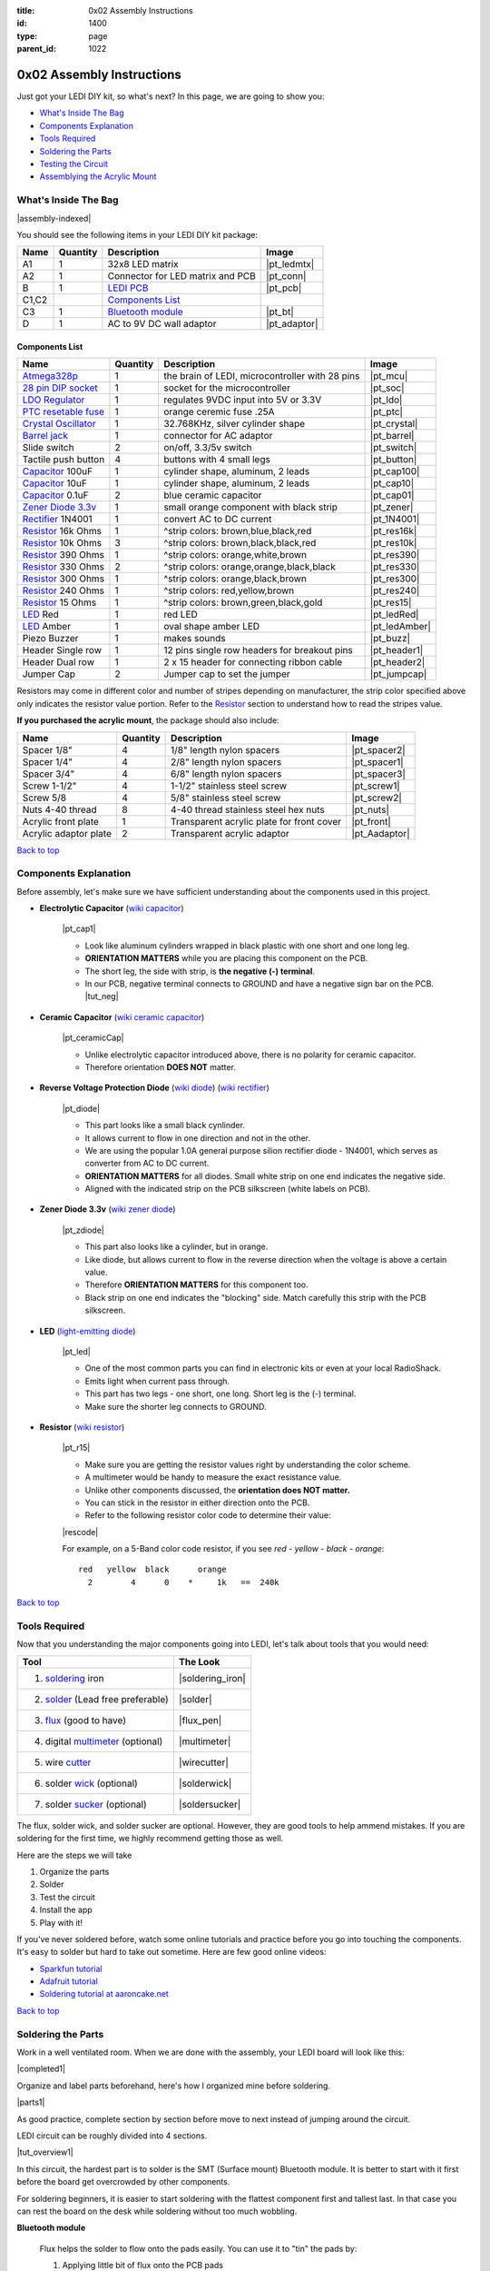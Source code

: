 :title: 0x02 Assembly Instructions
:id: 1400
:type: page
:parent_id: 1022

.. _`Back to top`:

0x02 Assembly Instructions
==========================

Just got your LEDI DIY kit, so what's next? 
In this page, we are going to show you:

* `What's Inside The Bag`_
* `Components Explanation`_
* `Tools Required`_
* `Soldering the Parts`_
* `Testing the Circuit`_
* `Assemblying the Acrylic Mount`_

What's Inside The Bag
----------------------

|assembly-indexed|

You should see the following items in your LEDI DIY kit package:

===========  =========  ==================================================  ==============
Name         Quantity   Description                                         Image
===========  =========  ==================================================  ==============
A1           1          32x8 LED matrix                                     |pt_ledmtx|
A2           1          Connector for LED matrix and PCB                    |pt_conn|
B            1          `LEDI PCB`_                                         |pt_pcb|
C1,C2                   `Components List`_
C3           1          `Bluetooth module`_                                 |pt_bt|
D            1          AC to 9V DC wall adaptor                            |pt_adaptor|
===========  =========  ==================================================  ==============



Components List
~~~~~~~~~~~~~~~

=======================  =========  ==================================================  ==============
Name                     Quantity   Description                                         Image
=======================  =========  ==================================================  ==============
Atmega328p_              1          the brain of LEDI, microcontroller with 28 pins     |pt_mcu|
`28 pin DIP socket`_     1          socket for the microcontroller                      |pt_soc|
`LDO Regulator`_         1          regulates 9VDC input into 5V or 3.3V                |pt_ldo|
`PTC resetable fuse`_    1          orange ceremic fuse .25A                            |pt_ptc|
`Crystal Oscillator`_    1          32.768KHz, silver cylinder shape                    |pt_crystal|
`Barrel jack`_           1          connector for AC adaptor                            |pt_barrel|
Slide switch             2          on/off, 3.3/5v switch                               |pt_switch|
Tactile push button      4          buttons with 4 small legs                           |pt_button|
Capacitor_ 100uF         1          cylinder shape, aluminum, 2 leads                   |pt_cap100|
Capacitor_ 10uF          1          cylinder shape, aluminum, 2 leads                   |pt_cap10|
Capacitor_ 0.1uF         2          blue ceramic capacitor                              |pt_cap01|
`Zener Diode 3.3v`_      1          small orange component with black strip             |pt_zener|
Rectifier_ 1N4001        1          convert AC to DC current                            |pt_1N4001|
Resistor_ 16k Ohms       1          ^strip colors: brown,blue,black,red                 |pt_res16k|
Resistor_ 10k Ohms       3          ^strip colors: brown,black,black,red                |pt_res10k|
Resistor_ 390 Ohms       1          ^strip colors: orange,white,brown                   |pt_res390|
Resistor_ 330 Ohms       2          ^strip colors: orange,orange,black,black            |pt_res330|
Resistor_ 300 Ohms       1          ^strip colors: orange,black,brown                   |pt_res300|
Resistor_ 240 Ohms       1          ^strip colors: red,yellow,brown                     |pt_res240|
Resistor_ 15  Ohms       1          ^strip colors: brown,green,black,gold               |pt_res15|
LED_ Red                 1          red LED                                             |pt_ledRed|
LED_ Amber               1          oval shape amber LED                                |pt_ledAmber|
Piezo Buzzer             1          makes sounds                                        |pt_buzz|
Header Single row        1          12 pins single row headers for breakout pins        |pt_header1|
Header Dual row          1          2 x 15 header for connecting ribbon cable           |pt_header2|
Jumper Cap               2          Jumper cap to set the jumper                        |pt_jumpcap|
=======================  =========  ==================================================  ==============

.. _`Bluetooth module`: http://imall.iteadstudio.com/prototyping/basic-module/im120723009.html
.. _Atmega328p: http://www.atmel.com/devices/atmega328p.aspx
.. _`28 pin DIP socket`: http://en.wikipedia.org/wiki/Dual_in-line_package
.. _`LDO Regulator`: http://en.wikipedia.org/wiki/Low-dropout_regulator
.. _`PTC resetable fuse`: http://en.wikipedia.org/wiki/Resettable_fuse
.. _`Crystal Oscillator`: http://en.wikipedia.org/wiki/Crystal_oscillator
.. _`Barrel jack`: https://www.sparkfun.com/products/119

Resistors may come in different color and number of stripes depending on manufacturer,
the strip color specified above only indicates the resistor value portion.
Refer to the Resistor_ section to understand how to read the stripes value.


**If you purchased the acrylic mount**, the package should also include:

======================  =========  ==================================================  ==============
Name                    Quantity   Description                                         Image
======================  =========  ==================================================  ==============
Spacer 1/8"             4          1/8" length nylon spacers                           |pt_spacer2|
Spacer 1/4"             4          2/8" length nylon spacers                           |pt_spacer1|
Spacer 3/4"             4          6/8" length nylon spacers                           |pt_spacer3|
Screw 1-1/2"            4          1-1/2" stainless steel screw                        |pt_screw1|
Screw 5/8               4          5/8" stainless steel screw                          |pt_screw2|
Nuts 4-40 thread        8          4-40 thread stainless steel hex nuts                |pt_nuts|
Acrylic front plate     1          Transparent acrylic plate for front cover           |pt_front|
Acrylic adaptor plate   2          Transparent acrylic adaptor                         |pt_Aadaptor|
======================  =========  ==================================================  ==============

`Back to top`_


.. _Capacitor:

Components Explanation
----------------------

Before assembly, let's make sure we have sufficient understanding about the components
used in this project.


+ **Electrolytic Capacitor** (`wiki capacitor <http://en.wikipedia.org/wiki/Electrolytic_capacitor>`_)

   |pt_cap1| 

   - Look like aluminum cylinders wrapped in black plastic with one short and one long leg. 
   - **ORIENTATION MATTERS** while you are placing this component on the PCB. 
   - The short leg, the side with strip, is **the negative (-) terminal**. 
   - In our PCB, negative terminal connects to GROUND and have a negative sign bar on the PCB. |tut_neg|

+ **Ceramic Capacitor** (`wiki ceramic capacitor <http://en.wikipedia.org/wiki/Ceramic_capacitor>`_)

   |pt_ceramicCap|

   - Unlike electrolytic capacitor introduced above, there is no polarity for ceramic capacitor.
   - Therefore orientation **DOES NOT** matter.

.. _Rectifier:

+ **Reverse Voltage Protection Diode** (`wiki diode <http://en.wikipedia.org/wiki/Diode>`_) (`wiki rectifier <http://en.wikipedia.org/wiki/Rectifier>`_)

   |pt_diode|
 
   - This part looks like a small black cynlinder. 
   - It allows current to flow in one direction and not in the other. 
   - We are using the popular 1.0A general purpose silion rectifier diode - 1N4001, which serves as converter from AC to DC current. 
   - **ORIENTATION MATTERS** for all diodes. Small white strip on one end indicates the negative side. 
   - Aligned with the indicated strip on the PCB silkscreen (white labels on PCB).

.. _`Zener Diode 3.3v`:

+ **Zener Diode 3.3v** (`wiki zener diode <http://en.wikipedia.org/wiki/Zener_diode>`_)

   |pt_zdiode| 

   - This part also looks like a cylinder, but in orange. 
   - Like diode, but allows current to flow in the reverse direction when the voltage is above a certain value. 
   - Therefore **ORIENTATION MATTERS** for this component too.
   - Black strip on one end indicates the "blocking" side. Match carefully this strip with the PCB silkscreen.

.. _LED:

+ **LED** (`light-emitting diode <http://en.wikipedia.org/wiki/LED>`_)

   |pt_led| 

   - One of the most common parts you can find in electronic kits or even at your local RadioShack.
   - Emits light when current pass through.
   - This part has two legs - one short, one long. Short leg is the (-) terminal. 
   - Make sure the shorter leg connects to GROUND.

.. _Resistor:

+ **Resistor** (`wiki resistor <http://en.wikipedia.org/wiki/Resistor>`_)

   |pt_r15| 

   - Make sure you are getting the resistor values right by understanding the color scheme.
   - A multimeter would be handy to measure the exact resistance value.
   - Unlike other components discussed, the **orientation does NOT matter.** 
   - You can stick in the resistor in either direction onto the PCB. 
   - Refer to the following resistor color code to determine their value:

   |rescode|

   For example, on a 5-Band color code resistor, if you see `red - yellow - black - orange`:

   ::

    red   yellow  black      orange
      2        4      0    *     1k   ==  240k


`Back to top`_

Tools Required
---------------

Now that you understanding the major components going into LEDI, let's talk about 
tools that you would need:

====================================  ====================
Tool                                  The Look
====================================  ====================
1. soldering_ iron                    |soldering_iron|
2. solder_ (Lead free preferable)     |solder|
3. flux_ (good to have)               |flux_pen|
4. digital multimeter_ (optional)     |multimeter|
5. wire cutter_                       |wirecutter|
6. solder wick_  (optional)           |solderwick|
7. solder sucker_ (optional)          |soldersucker|
====================================  ====================

.. _flux: https://www.sparkfun.com/products/8967
.. _solder: https://www.sparkfun.com/products/9325
.. _soldering: http://www.adafruit.com/category/8_84
.. _multimeter: https://www.sparkfun.com/products/9141
.. _cutter: http://www.adafruit.com/products/152
.. _wick: http://www.adafruit.com/products/149
.. _sucker: http://www.adafruit.com/products/148


The flux, solder wick, and solder sucker are optional. However, they are good
tools to help ammend mistakes. If you are soldering for the first time, we
highly recommend getting those as well.

Here are the steps we will take

#. Organize the parts
#. Solder
#. Test the circuit
#. Install the app
#. Play with it!

If you've never soldered before, watch some online tutorials and 
practice before you go into touching the components. It's easy to solder but 
hard to take out sometime.  Here are few good online videos:

* `Sparkfun tutorial <http://www.sparkfun.com/tutorials/106>`_
* `Adafruit tutorial <http://www.ladyada.net/learn/soldering/thm.html>`_
* `Soldering tutorial at aaroncake.net <http://www.aaroncake.net/electronics/solder.htm>`_

`Back to top`_


Soldering the Parts
---------------------

Work in a well ventilated room. When we are done with the assembly, your LEDI board will look like this:

|completed1|

Organize and label parts beforehand, here's how I organized mine before soldering.

|parts1|

As good practice, complete section by section before move to next instead of jumping around the circuit. 

.. _`LEDI PCB`:

LEDI circuit can be roughly divided into 4 sections. 

|tut_overview1|

In this circuit, the hardest part is to solder is the SMT (Surface mount) Bluetooth module. It is better to start with it first before the board get overcrowded by other components. 

For soldering beginners, it is easier to start soldering with the flattest component first and tallest last. In that case you can rest the board on the desk while soldering without too much wobbling.

**Bluetooth module**

  Flux helps the solder to flow onto the pads easily. You can use it to "tin" the pads by:

  #. Applying little bit of flux onto the PCB pads
  #. Put some solder on the soldering iron, and gently pass it over the pads, at this point, 
     solder flows to the pads and settle. 
  #. Once the pads are tinned with solder, set the bluetooth module on top
  #. Touch the pad to reflow the solder onto the bluetooth connection grooves.
  #. Solder just one pad on each side first to hold it in place.
  #. In this circuit, only 11 joints need to be soldered. |tut_bt2|

  Once the bluetooth module is soldered, solder the indicator LED and resistors
  around the bluetooth module. The headers are optional, if you plan to hack around
  with LEDI later on.


**Power supply circuit**

  |tut_pwr1|
  - Be careful about the polarity of the electrolyte capacitors, diodes and LED.
  - The shorter leg is the negative side and should connect to ground which is denoted with a minus "-" sign on PCB.    |tut_neg|

  Here's how I placed the parts before soldering. Notice the legs are bent on the
  other side of the PCB so that they are held stationary as I solder them permanently
  in place.  |tut_bendwire|

  For the LDO regulator, the flat part should align with the white line at the silk screen. |tut_pwr2|

**Zener diode voltage regulator circuit**

  It's crucial to get the right components in this section. We need a 15 Ohm (not 15k!!!)
  resistor, a zener diode, and a 0.1uF capacitor. As a reminder, resistor strip colors are::
     
      1     5    0     x0.1   ==  15 ohm
    brown green black  gold 

  Make sure you align the black strip on zener diode with the white line on the PCB as indicated here:

  |tut_zener1|

  - The push button allows you to reset the bluetooth module.
  - Optionally, add the headers for access to the bluetooth module's UART ports.
  - Test the circuit by powering it on with the AC-9VDC adaptor plugged in.
  - If the indicator LED near the bluetooth module blinking, that mean you are on your way to getting it successfully built!
  - If not, check your components and make sure you soldered the parts correctly.
 

**Atmega328p microcontroller and headers**

  This is the easiest part of the circuit. You have one pull up resistor (10k ohm), 3 buttons,
  watch crystal (32.768kHz) and IC socket. Insert the microcontroller into the IC
  socket once everything is soldered in place.

  |mcusection1|

  - The 2x3 header on the bottom right corner is a must if you plan on flashing the firmware.
  - By default, LEDI come preloaded with the most recent firmware. 
  - If you plan on doing firmware development and modify functionality, solder the 2x3 header there.
  - The 1x8 header gives you access to unused I/O pins on the microcontroller. 
  - Solder the 1x8 header if you want to make LEDI interface with other electronics.
  

`Back to top`_


Testing the Circuit
-------------------

  #. Connect the board with the wall adaptor. Switch the power to **on**. The power LED (yellow) should be ON indicating the circuit board is powered. The red LED should be blinking indicating the Bluetooth module is ready to be paired.  
  #. If this step is good, then we are ready to connect it to the LED matrix.  Switch the LEDI **off**, unplug the adaptor first to be safe.
  #. The ribbon cable has a red strip on one end. It denotes the first pin.  Align this with the CS1 pin labelled on the board. 
  #. Add the jumper cap to complete the Bluetooth module and the microcontroller circuit.
  #. All the LEDI chips are pre-flashed with updated firmware, but if you want to do it yourself or flash the firmware later on, you need to use a programmer like (`little wire <http://littlewire.cc/>`_).

The PCB side of the ribbon cable connection looks like this:

|tut_cabNjump|

Connect the other side of the ribbon cable to the LED matrix. Make sure your DIP switch on the
LED matrix board is set to have 1 (on) and 2,3,4 (off). It looks like this: |tut_ledmtxBack|

Once connected, time to power it on again. 
Did you see the sign "LEDI" on the LED matrix board? If so, congratulations!
You have successfully assembled LEDI. 


If you are not using the acrylic mount, then you can go directly to the `next step<http://techversat.com/projects/ledi/operating-ledi/>`_, to install the LEDI app on your android phone to start playing around with it. 


Assemblying the Acrylic Mount
-----------------------------
Now that the PCB and LED matrix work well, time to put a little cosmetic on it. Depending on your personl preference, you can 

#. Just leave the parts on your desk.
#. Put the parts together with our customed made acrylic mount.
#. Use bricks to make the LEDI into a piece of artwork. 
#. Or even print your own mount or enclosure if you have a 3D printer.

If you opt to use our customed made acrylic mount, below is the detail instruction for the assembly.

List of parts:
~~~~~~~~~~~~~~

===== =========================  =========  ==================================================  ==============
Index Name                       Quantity   Description                                         Image
===== =========================  =========  ==================================================  ==============
A     Spacer 1/8"                4          1/8" length nylon spacers                           |pt_spacer2|
B     Spacer 1/4"                4          2/8" length nylon spacers                           |pt_spacer1|
C     Spacer 3/4"                4          6/8" length nylon spacers                           |pt_spacer3|
D     Screw 1-1/2"               4          1-1/2" stainless steel screw                        |pt_screw1|
E     Screw 5/8                  4          5/8" stainless steel screw                          |pt_screw2|
F     Nuts 4-40 thread           8          4-40 thread stainless steel hex nuts                |pt_nuts|
G     Acrylic front plate        1          Transparent acrylic plate for front cover           |pt_front|
H     Acrylic adaptor plate      2          Transparent acrylic adaptor                         |pt_Aadaptor|
===== =========================  =========  ==================================================  ==============

Steps:
~~~~~~

#. Assemble the PCB with the two adaptors, keep antenna end on top and leave more space at bottom for 
   the cable. (Click to enlarge image) |tut_mount1|
#. Assemble the rest according to the sequence below :|tut_mount2| 
#. Plug in the serial cable from LED matrix to PCB.

`Back to top`_


.. |tut_overview1| image:: /nas/docs/techversat/web/product_img/edited/tut_ledi_overview.jpg
   :uploaded: http://techversat.com/wp-content/uploads/ledi/tut_ledi_overview.jpg
.. |tut_pwr1| image:: /nas/docs/techversat/web/product_img/edited/tut_ledi_pwr1.jpg
   :uploaded: http://techversat.com/wp-content/uploads/ledi/tut_ledi_pwr1.jpg
.. |tut_bendwire| image:: /nas/docs/techversat/web/product_img/edited/tut_ledi_bendwire.jpg
   :uploaded: http://techversat.com/wp-content/uploads/ledi/tut_ledi_bendwire.jpg
.. |tut_pwr2| image:: /nas/docs/techversat/web/product_img/edited/tut_ledi_regulator.jpg
   :uploaded: http://techversat.com/wp-content/uploads/ledi/tut_ledi_regulator.jpg
.. |tut_bt1| image:: /nas/docs/techversat/web/product_img/tut_bt1.JPG
   :uploaded: http://techversat.com/wp-content/uploads/ledi/tut_bt1.jpg
.. |tut_bt2| image:: /nas/docs/techversat/web/product_img/edited/tut_ledi_bt2.jpg
   :uploaded: http://techversat.com/wp-content/uploads/ledi/tut_ledi_bt2.jpg
.. |tut_zener1| image:: /nas/docs/techversat/web/product_img/edited/tut_ledi_zenerCircuit.jpg
   :uploaded: http://techversat.com/wp-content/uploads/ledi/tut_ledi_zenerCircuit.jpg
.. |tut_conn1| image:: /nas/docs/techversat/web/product_img/tut_conn1.jpg
   :uploaded: http://techversat.com/wp-content/uploads/ledi/tut_conn1.jpg
.. |tut_cabNjump| image:: //nas/docs/techversat/web/product_img/edited/tut_cabNjump.jpg
   :uploaded: http://techversat.com/wp-content/uploads/ledi/tut_cabNjump.jpg
.. |tut_neg| image:: /nas/docs/techversat/web/product_img/edited/tut_ledi_GndPole.jpg
   :uploaded: http://techversat.com/wp-content/uploads/ledi/tut_ledi_GndPole.jpg
.. |tut_ledmtxBack| image:: /nas/docs/techversat/web/product_img/edited/tut_ledi_LEDmtxBack.jpg
   :uploaded: http://techversat.com/wp-content/uploads/ledi/tut_ledi_LEDmtxBack.jpg
.. |tut_mount1| image:: /nas/docs/techversat/web/product_img/edited/tut_ledi_MountAssembly1.jpg
   :uploaded-scale70: http://techversat.com/wp-content/uploads/ledi/tut_ledi_MountAssembly1-scale70.jpg
   :uploaded: http://techversat.com/wp-content/uploads/ledi/tut_ledi_MountAssembly1.jpg
   :scale: 70
.. |tut_mount2| image:: /nas/docs/techversat/web/product_img/edited/tut_ledi_MountAssembly2.jpg
   :uploaded-scale70: http://techversat.com/wp-content/uploads/ledi/tut_ledi_MountAssembly2-scale70.jpg
   :uploaded: http://techversat.com/wp-content/uploads/ledi/tut_ledi_MountAssembly2.jpg
   :scale: 70

.. |completed1| image:: /nas/docs/techversat/web/product_img/edited/tut_ledi_completed.jpg
   :uploaded-scale50: http://techversat.com/wp-content/uploads/ledi/tut_ledi_completed-scale50.jpg
   :uploaded: http://techversat.com/wp-content/uploads/ledi/tut_ledi_completed.jpg
   :scale: 50

.. |pcb1| image:: http://techversat.com/wp-content/uploads/2012/09/tut_pcb_close.jpg
   :uploaded: http://techversat.com/wp-content/uploads/ledi/tut_pcb_close.jpg
.. |parts1| image:: http://techversat.com/wp-content/uploads/2012/09/parts_ledi_SmallComponents.JPG
   :uploaded: http://techversat.com/wp-content/uploads/ledi/parts_ledi_SmallComponents.jpg
.. |rescode| image:: http://techversat.com/wp-content/uploads/2012/09/resistor_code1.gif
   :uploaded: http://techversat.com/wp-content/uploads/ledi/resistor_code1.gif

.. |assembly1| image:: /nas/docs/techversat/web/product_img/ledi_assembly1.JPG
   :uploaded: http://techversat.com/wp-content/uploads/ledi/ledi_assembly1.jpg
.. |assembly2| image:: /nas/docs/techversat/web/product_img/ledi_assembly2.JPG
   :uploaded: http://techversat.com/wp-content/uploads/ledi/ledi_assembly2.jpg
.. |assembly-indexed| image:: http://techversat.com/wp-content/uploads/2012/09/parts_ledi_All-indexed.JPG
   :uploaded: http://techversat.com/wp-content/uploads/ledi/parts_ledi_All-indexed.jpg

.. |mcusection1| image:: /nas/docs/techversat/web/product_img/edited/tut_ledi_MCUCircuit.jpg
   :uploaded: http://techversat.com/wp-content/uploads/ledi/tut_ledi_MCUCircuit.jpg

.. |soldering_iron| image:: http://www.mouser.com/images/cooperind/images/wtcpt_300.jpg
   :uploaded: http://techversat.com/wp-content/uploads/ledi/wtcpt_300.jpg
   :width: 200
.. |solder| image:: http://www.adafruit.com/images/medium/ID734_MED.jpg
   :uploaded: http://techversat.com/wp-content/uploads/ledi/ID734_MED.jpg
   :width: 200
.. |flux_pen| image:: https://dlnmh9ip6v2uc.cloudfront.net/images/products/8/9/6/7/08967-03-L_i_ma.jpg
   :uploaded: http://techversat.com/wp-content/uploads/ledi/08967-03-L_i_ma.jpg
   :width: 200
.. |multimeter| image:: https://dlnmh9ip6v2uc.cloudfront.net/images/products/9/1/4/1/09141-01B-Working_i_ma.jpg
   :uploaded: http://techversat.com/wp-content/uploads/ledi/09141-01B-Working_i_ma.jpg
   :width: 200
.. |wirecutter| image:: http://www.adafruit.com/images/medium/152_MED.jpg
   :uploaded: http://techversat.com/wp-content/uploads/ledi/152_MED.jpg
   :width: 200
.. |solderwick| image:: http://www.adafruit.com/images/medium/wick_MED.jpg
   :uploaded: http://techversat.com/wp-content/uploads/ledi/wick_MED.jpg
   :width: 200
.. |soldersucker| image:: http://www.adafruit.com/images/medium/soldersucker_MED.jpg
   :uploaded: http://techversat.com/wp-content/uploads/ledi/soldersucker_MED.jpg
   :width: 200
 
.. parts list
.. |pt_mcu| image:: /nas/docs/techversat/web/product_img/edited/parts_ledi_MCU.JPG
   :uploaded-scale10: http://techversat.com/wp-content/uploads/ledi/parts_ledi_MCU-scale10.jpg
   :uploaded: http://techversat.com/wp-content/uploads/ledi/parts_ledi_MCU.jpg
   :width: 1000
   :scale: 10
.. |pt_soc| image:: http://techversat.com/wp-content/uploads/parts_ledi_DIPSocket.jpg
   :uploaded-scale10: http://techversat.com/wp-content/uploads/ledi/parts_ledi_DIPSocket-scale5.jpg
   :uploaded: http://techversat.com/wp-content/uploads/ledi/parts_ledi_DIPSocket.jpg
   :width: 1000
   :scale: 10
.. |pt_pcb| image:: /nas/docs/techversat/web/product_img/edited/parts_ledi_PCB-v1.JPG
   :uploaded-scale10: http://techversat.com/wp-content/uploads/ledi/parts_ledi_PCB-v1-scale10.jpg
   :uploaded: http://techversat.com/wp-content/uploads/ledi/parts_ledi_PCB-v1.jpg
   :width: 1000
   :scale: 10
.. |pt_bt| image:: /nas/docs/techversat/web/product_img/edited/parts_ledi_BTModule.JPG
   :uploaded-scale10: http://techversat.com/wp-content/uploads/ledi/parts_ledi_BTModule-scale10.jpg
   :uploaded: http://techversat.com/wp-content/uploads/ledi/parts_ledi_BTModule.jpg
   :width: 1000
   :scale: 10
.. |pt_ldo| image:: /nas/docs/techversat/web/product_img/edited/parts_ledi_VRegulator.JPG
   :uploaded-scale10: http://techversat.com/wp-content/uploads/ledi/parts_ledi_VRegulator-scale10.jpg
   :uploaded: http://techversat.com/wp-content/uploads/ledi/parts_ledi_VRegulator.jpg
   :width: 1000
   :scale: 10
.. |pt_ptc| image:: /nas/docs/techversat/web/product_img/edited/parts_ledi_PTC.JPG
   :uploaded-scale10: http://techversat.com/wp-content/uploads/ledi/parts_ledi_PTC-scale10.jpg
   :uploaded: http://techversat.com/wp-content/uploads/ledi/parts_ledi_PTC.jpg
   :width: 1000
   :scale: 10
.. |pt_crystal| image:: /nas/docs/techversat/web/product_img/edited/parts_ledi_Crystal.JPG
   :uploaded-scale10: http://techversat.com/wp-content/uploads/ledi/parts_ledi_Crystal-scale10.jpg
   :uploaded: http://techversat.com/wp-content/uploads/ledi/parts_ledi_Crystal.jpg
   :width: 1000
   :scale: 10
.. |pt_barrel| image:: /nas/docs/techversat/web/product_img/edited/parts_ledi_BarrelJack.JPG
   :uploaded-scale10: http://techversat.com/wp-content/uploads/ledi/parts_ledi_BarrelJack-scale10.jpg
   :uploaded: http://techversat.com/wp-content/uploads/ledi/parts_ledi_BarrelJack1.jpg
   :width: 1000
   :scale: 10
.. |pt_switch| image:: /nas/docs/techversat/web/product_img/edited/parts_ledi_SlideSwitch.JPG
   :uploaded-scale10: http://techversat.com/wp-content/uploads/ledi/parts_ledi_SlideSwitch-scale10.jpg
   :uploaded: http://techversat.com/wp-content/uploads/ledi/parts_ledi_SlideSwitch.jpg
   :width: 1000
   :scale: 10
.. |pt_button| image:: /nas/docs/techversat/web/product_img/edited/parts_ledi_ButtonSwitch.JPG
   :uploaded-scale10: http://techversat.com/wp-content/uploads/ledi/parts_ledi_ButtonSwitch-scale10.jpg
   :uploaded: http://techversat.com/wp-content/uploads/ledi/parts_ledi_ButtonSwitch.jpg
   :width: 1000
   :scale: 10
.. |pt_cap100| image:: /nas/docs/techversat/web/product_img/edited/parts_ledi_Capacitor-100uF.JPG
   :uploaded-scale10: http://techversat.com/wp-content/uploads/ledi/parts_ledi_Capacitor-100uF-scale10.jpg
   :uploaded: http://techversat.com/wp-content/uploads/ledi/parts_ledi_Capacitor-100uF.jpg
   :width: 1000
   :scale: 10
.. |pt_cap10| image:: /nas/docs/techversat/web/product_img/edited/parts_ledi_Capacitor-10uF.JPG
   :uploaded-scale10: http://techversat.com/wp-content/uploads/ledi/parts_ledi_Capacitor-10uF-scale10.jpg
   :uploaded: http://techversat.com/wp-content/uploads/ledi/parts_ledi_Capacitor-10uF.jpg
   :width: 1000
   :scale: 10
.. |pt_cap01| image:: /nas/docs/techversat/web/product_img/edited/parts_ledi_Capacitor-0.1uF.JPG
   :uploaded-scale10: http://techversat.com/wp-content/uploads/ledi/parts_ledi_Capacitor-0.1uF-scale10.jpg
   :uploaded: http://techversat.com/wp-content/uploads/ledi/parts_ledi_Capacitor-0.1uF.jpg
   :width: 1000
   :scale: 10
.. |pt_zener| image:: /nas/docs/techversat/web/product_img/edited/parts_ledi_Zener-3.3V.JPG
   :uploaded-scale10: http://techversat.com/wp-content/uploads/ledi/parts_ledi_Zener-3.3V-scale10.jpg
   :uploaded: http://techversat.com/wp-content/uploads/ledi/parts_ledi_Zener-3.3V.jpg
   :width: 1000
   :scale: 10
.. |pt_1N4001| image:: /nas/docs/techversat/web/product_img/edited/parts_ledi_1N4001.JPG
   :uploaded-scale10: http://techversat.com/wp-content/uploads/ledi/parts_ledi_1N4001-scale10.jpg
   :uploaded: http://techversat.com/wp-content/uploads/ledi/parts_ledi_1N4001.jpg
   :width: 1000
   :scale: 10
.. |pt_res16k| image:: /nas/docs/techversat/web/product_img/edited/parts_ledi_Resistor-16KOhm.JPG
   :uploaded-scale10: http://techversat.com/wp-content/uploads/ledi/parts_ledi_Resistor-16KOhm-scale10.jpg
   :uploaded: http://techversat.com/wp-content/uploads/ledi/parts_ledi_Resistor-16KOhm.jpg
   :width: 1000
   :scale: 10
.. |pt_res10k| image:: /nas/docs/techversat/web/product_img/edited/parts_ledi_Resistor-10KOhm.JPG
   :uploaded-scale10: http://techversat.com/wp-content/uploads/ledi/parts_ledi_Resistor-10KOhm-scale10.jpg
   :uploaded: http://techversat.com/wp-content/uploads/ledi/parts_ledi_Resistor-10KOhm.jpg
   :width: 1000
   :scale: 10
.. |pt_res390| image:: /nas/docs/techversat/web/product_img/edited/parts_ledi_Resistor-390Ohm.JPG
   :uploaded-scale10: http://techversat.com/wp-content/uploads/ledi/parts_ledi_Resistor-390Ohm-scale10.jpg
   :uploaded: http://techversat.com/wp-content/uploads/ledi/parts_ledi_Resistor-390Ohm.jpg
   :width: 1000
   :scale: 10
.. |pt_res330| image:: /nas/docs/techversat/web/product_img/edited/parts_ledi_Resistor-330Ohm.JPG
   :uploaded-scale10: http://techversat.com/wp-content/uploads/ledi/parts_ledi_Resistor-330Ohm-scale10.jpg
   :uploaded: http://techversat.com/wp-content/uploads/ledi/parts_ledi_Resistor-330Ohm.jpg
   :width: 1000
   :scale: 10
.. |pt_res300| image:: /nas/docs/techversat/web/product_img/edited/parts_ledi_Resistor-300Ohm.JPG
   :uploaded-scale10: http://techversat.com/wp-content/uploads/ledi/parts_ledi_Resistor-300Ohm-scale10.jpg
   :uploaded: http://techversat.com/wp-content/uploads/ledi/parts_ledi_Resistor-300Ohm.jpg
   :width: 1000
   :scale: 10
.. |pt_res240| image:: /nas/docs/techversat/web/product_img/edited/parts_ledi_Resistor-240Ohm.JPG
   :uploaded-scale10: http://techversat.com/wp-content/uploads/ledi/parts_ledi_Resistor-240Ohm-scale10.jpg
   :uploaded: http://techversat.com/wp-content/uploads/ledi/parts_ledi_Resistor-240Ohm.jpg
   :width: 1000
   :scale: 10
.. |pt_res15| image:: /nas/docs/techversat/web/product_img/edited/parts_ledi_Resistor-15Ohm.JPG
   :uploaded-scale10: http://techversat.com/wp-content/uploads/ledi/parts_ledi_Resistor-15Ohm-scale10.jpg
   :uploaded: http://techversat.com/wp-content/uploads/ledi/parts_ledi_Resistor-15Ohm.jpg
   :width: 1000
   :scale: 10
.. |pt_ledAmber| image:: /nas/docs/techversat/web/product_img/edited/parts_ledi_LED-Yellow.JPG
   :uploaded-scale10: http://techversat.com/wp-content/uploads/ledi/parts_ledi_LED-Yellow-scale10.jpg
   :uploaded: http://techversat.com/wp-content/uploads/ledi/parts_ledi_LED-Yellow.jpg
   :width: 1000
   :scale: 10
.. |pt_ledRed| image:: /nas/docs/techversat/web/product_img/edited/parts_ledi_LED-Red.JPG
   :uploaded-scale10: http://techversat.com/wp-content/uploads/ledi/parts_ledi_LED-Red-scale10.jpg
   :uploaded: http://techversat.com/wp-content/uploads/ledi/parts_ledi_LED-Red.jpg
   :width: 1000
   :scale: 10
.. |pt_buzz| image:: /nas/docs/techversat/web/product_img/edited/parts_ledi_Buzz.JPG
   :uploaded-scale10: http://techversat.com/wp-content/uploads/ledi/parts_ledi_Buzz-scale10.jpg
   :uploaded: http://techversat.com/wp-content/uploads/ledi/parts_ledi_Buzz.jpg
   :width: 1000
   :scale: 10
.. |pt_adaptor| image:: /nas/docs/techversat/web/product_img/edited/parts_ledi_WallAdaptor-AC-9VDC.JPG
   :uploaded-scale10: http://techversat.com/wp-content/uploads/ledi/parts_ledi_WallAdaptor-AC-9VDC-scale10.jpg
   :uploaded: http://techversat.com/wp-content/uploads/ledi/parts_ledi_WallAdaptor-AC-9VDC.jpg
   :width: 1000
   :scale: 10
.. |pt_header1| image:: /nas/docs/techversat/web/product_img/edited/parts_ledi_SingleHeader.JPG
   :uploaded-scale10: http://techversat.com/wp-content/uploads/ledi/parts_ledi_SingleHeader-scale10.jpg
   :uploaded: http://techversat.com/wp-content/uploads/ledi/parts_ledi_SingleHeader.jpg
   :width: 1000
   :scale: 10
.. |pt_header2| image:: /nas/docs/techversat/web/product_img/edited/parts_ledi_DualHeader.JPG
   :uploaded-scale10: http://techversat.com/wp-content/uploads/ledi/parts_ledi_DualHeader-scale10.jpg
   :uploaded: http://techversat.com/wp-content/uploads/ledi/parts_ledi_DualHeader.jpg
   :width: 1000
   :scale: 10
.. |pt_jumpcap| image:: //nas/docs/techversat/web/product_img/edited/parts_ledi_JumpCap.jpg
   :uploaded-scale10: http://techversat.com/wp-content/uploads/ledi/parts_ledi_JumpCap-scale10.jpg
   :uploaded: http://techversat.com/wp-content/uploads/ledi/parts_ledi_JumpCap.jpg
   :width: 1000
   :scale: 10
.. |pt_ledmtx| image:: /nas/docs/techversat/web/product_img/edited/parts_ledi_LEDMatrix-32x8.JPG
   :uploaded-scale10: http://techversat.com/wp-content/uploads/ledi/parts_ledi_LEDMatrix-32x8-scale10.jpg
   :uploaded: http://techversat.com/wp-content/uploads/ledi/parts_ledi_LEDMatrix-32x8.jpg
   :width: 1000
   :scale: 10
.. |pt_conn| image:: /nas/docs/techversat/web/product_img/edited/parts_ledi_Connector-LEDMatrix-PCB.JPG
   :uploaded-scale10: http://techversat.com/wp-content/uploads/ledi/parts_ledi_Connector-LEDMatrix-PCB-scale10.jpg
   :uploaded: http://techversat.com/wp-content/uploads/ledi/parts_ledi_Connector-LEDMatrix-PCB.jpg
   :width: 1000
   :scale: 10
.. |pt_spacer1| image:: /nas/docs/techversat/web/product_img/edited/parts_lediAcrylic_Spacer-1-4.JPG
   :uploaded-scale10: http://techversat.com/wp-content/uploads/ledi/parts_lediAcrylic_Spacer-1-4-scale10.jpg
   :uploaded: http://techversat.com/wp-content/uploads/ledi/parts_lediAcrylic_Spacer-1-4.jpg
   :width: 1000
   :scale: 10
.. |pt_spacer2| image:: /nas/docs/techversat/web/product_img/edited/parts_lediAcrylic_Spacer-1-8.JPG
   :uploaded-scale10: http://techversat.com/wp-content/uploads/ledi/parts_lediAcrylic_Spacer-1-8-scale10.jpg
   :uploaded: http://techversat.com/wp-content/uploads/ledi/parts_lediAcrylic_Spacer-1-8.jpg
   :width: 1000
   :scale: 10
.. |pt_spacer3| image:: /nas/docs/techversat/web/product_img/edited/parts_lediAcrylic_Spacer-3-4.JPG
   :uploaded-scale10: http://techversat.com/wp-content/uploads/ledi/parts_lediAcrylic_Spacer-3-4-scale10.jpg
   :uploaded: http://techversat.com/wp-content/uploads/ledi/parts_lediAcrylic_Spacer-3-4.jpg
   :width: 1000
   :scale: 10
.. |pt_screw1| image:: /nas/docs/techversat/web/product_img/edited/parts_lediAcrylic_Screw-1.5.JPG
   :uploaded-scale10: http://techversat.com/wp-content/uploads/ledi/parts_lediAcrylic_Screw-1.5-scale10.jpg
   :uploaded: http://techversat.com/wp-content/uploads/ledi/parts_lediAcrylic_Screw-1.5.jpg
   :width: 1000
   :scale: 10
.. |pt_screw2| image:: /nas/docs/techversat/web/product_img/edited/parts_lediAcrylic_Screw-5-8.JPG
   :uploaded-scale10: http://techversat.com/wp-content/uploads/ledi/parts_lediAcrylic_Screw-5-8-scale10.jpg
   :uploaded: http://techversat.com/wp-content/uploads/ledi/parts_lediAcrylic_Screw-5-8.jpg
   :width: 1000
   :scale: 10
.. |pt_nuts| image:: /nas/docs/techversat/web/product_img/edited/parts_lediAcrylic_Nut-4-40.JPG
   :uploaded-scale10: http://techversat.com/wp-content/uploads/ledi/parts_lediAcrylic_Nut-4-40-scale10.jpg
   :uploaded: http://techversat.com/wp-content/uploads/ledi/parts_lediAcrylic_Nut-4-40.jpg
   :width: 1000
   :scale: 10
.. |pt_front| image:: /nas/docs/techversat/web/product_img/edited/parts_lediAcrylic_FrontCover.JPG
   :uploaded-scale10: http://techversat.com/wp-content/uploads/ledi/parts_lediAcrylic_FrontCover-scale10.jpg
   :uploaded: http://techversat.com/wp-content/uploads/ledi/parts_lediAcrylic_FrontCover.jpg
   :width: 1000
   :scale: 10
.. |pt_Aadaptor| image:: /nas/docs/techversat/web/product_img/edited/parts_lediAcrylic_Adaptor.JPG
   :uploaded-scale10: http://techversat.com/wp-content/uploads/ledi/parts_lediAcrylic_Adaptor-scale10.jpg
   :uploaded: http://techversat.com/wp-content/uploads/ledi/parts_lediAcrylic_Adaptor.jpg
   :width: 1000
   :scale: 10
.. |pt_cap1| image:: /nas/docs/techversat/web/product_img/edited/parts_ledi_Capacitor-100uF.JPG
   :uploaded-scale10: http://techversat.com/wp-content/uploads/ledi/parts_ledi_Capacitor-100uF-scale10.jpg
   :uploaded: http://techversat.com/wp-content/uploads/ledi/parts_ledi_Capacitor-100uF.jpg
   :scale: 10
.. |pt_ceramicCap| image:: /nas/docs/techversat/web/product_img/edited/parts_ledi_Capacitor-0.1uF.JPG
   :uploaded-scale10: http://techversat.com/wp-content/uploads/ledi/parts_ledi_Capacitor-0.1uF-scale10.jpg
   :uploaded: http://techversat.com/wp-content/uploads/ledi/parts_ledi_Capacitor-0.1uF.jpg
   :scale: 10
.. |pt_diode| image:: /nas/docs/techversat/web/product_img/edited/parts_ledi_1N4001.JPG
   :uploaded-scale10: http://techversat.com/wp-content/uploads/ledi/parts_ledi_1N4001-scale10.jpg
   :uploaded: http://techversat.com/wp-content/uploads/ledi/parts_ledi_1N4001.jpg
   :scale: 10
.. |pt_zdiode| image:: /nas/docs/techversat/web/product_img/edited/parts_ledi_Zener-3.3V.JPG
   :uploaded-scale10: http://techversat.com/wp-content/uploads/ledi/parts_ledi_Zener-3.3V-scale10.jpg
   :uploaded: http://techversat.com/wp-content/uploads/ledi/parts_ledi_Zener-3.3V.jpg
   :scale: 10
.. |pt_led| image:: /nas/docs/techversat/web/product_img/edited/parts_ledi_LED-Red.JPG
   :uploaded-scale10: http://techversat.com/wp-content/uploads/ledi/parts_ledi_LED-Red-scale10.jpg
   :uploaded: http://techversat.com/wp-content/uploads/ledi/parts_ledi_LED-Red.jpg
   :scale: 10
.. |pt_r15| image:: /nas/docs/techversat/web/product_img/edited/parts_ledi_Resistor-15Ohm.JPG
   :uploaded-scale10: http://techversat.com/wp-content/uploads/ledi/parts_ledi_Resistor-15Ohm-scale10.jpg
   :uploaded: http://techversat.com/wp-content/uploads/ledi/parts_ledi_Resistor-15Ohm.jpg
   :scale: 10
